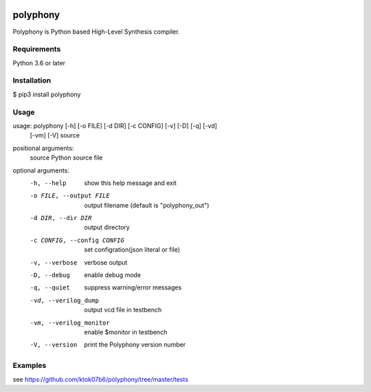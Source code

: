 .. image:: https://travis-ci.org/ktok07b6/polyphony.svg?branch=devel
    :target: https://travis-ci.org/ktok07b6/polyphony
.. image:: https://badge.fury.io/py/polyphony.svg
    :target: https://badge.fury.io/py/polyphony

polyphony
=========
Polyphony is Python based High-Level Synthesis compiler.

Requirements
------------
Python 3.6 or later

Installation
------------
$ pip3 install polyphony

Usage
-----
usage: polyphony [-h] [-o FILE] [-d DIR] [-c CONFIG] [-v] [-D] [-q] [-vd]
                 [-vm] [-V]
                 source

positional arguments:
  source                Python source file

optional arguments:
  -h, --help            show this help message and exit
  -o FILE, --output FILE
                        output filename (default is "polyphony_out")
  -d DIR, --dir DIR     output directory
  -c CONFIG, --config CONFIG
                        set configration(json literal or file)
  -v, --verbose         verbose output
  -D, --debug           enable debug mode
  -q, --quiet           suppress warning/error messages
  -vd, --verilog_dump   output vcd file in testbench
  -vm, --verilog_monitor
                        enable $monitor in testbench
  -V, --version         print the Polyphony version number

Examples
--------

see https://github.com/ktok07b6/polyphony/tree/master/tests

